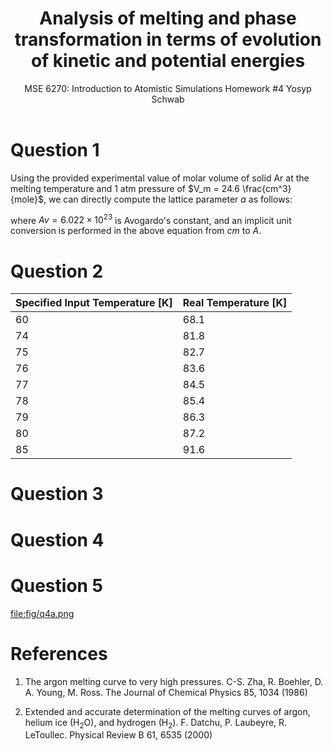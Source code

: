 #+LaTeX_HEADER: \usepackage[parameters]{listings}
#+LaTeX_HEADER: \usepackage{listings}
#+LaTeX_HEADER: \usepackage[english]{babel}
#+LaTeX_HEADER: \usepackage{color} 
#+LaTeX_HEADER: \usepackage[section]{placeins} 
#+LaTeX_HEADER: \definecolor{mygreen}{RGB}{28,172,0} 
#+LaTeX_HEADER: \definecolor{mylilas}{RGB}{170,55,241}
#+LaTeX_CLASS_OPTIONS: [listings, listings-bw, listings-color, listings-sv]
#+LATEX_HEADER: \usepackage[margin=1.25in]{geometry}
#+OPTIONS: toc:1

#+TITLE: Analysis of melting and phase transformation in terms of evolution of kinetic and potential energies
#+AUTHOR: MSE 6270: Introduction to Atomistic Simulations @@latex:\\@@ Homework #4 @@latex:\\\\@@Yosyp Schwab
#+EMAIL: ys4ea@virginia.edu

* Question 1
Using the provided experimental value of molar volume of solid Ar at
the melting temperature and 1 atm pressure of $V_m = 24.6 \frac{cm^3}{mole}$,
we can directly compute the lattice parameter $a$ as follows:
\begin{equation}
a = \sqrt[3]{4 \frac{V_m}{Av}} = 5.467 A
\end{equation}
where $Av = 6.022\times 10^{23}$ is Avogardo's constant, and an
implicit unit conversion is performed in the above equation from $cm$
to $A$. 

* Question 2

| Specified Input Temperature [K] | Real Temperature [K] |
|---------------------------------+----------------------|
|                              60 |                 68.1 |
|                              74 |                 81.8 |
|                              75 |                 82.7 |
|                              76 |                 83.6 |
|                              77 |                 84.5 |
|                              78 |                 85.4 |
|                              79 |                 86.3 |
|                              80 |                 87.2 |
|                              85 |                 91.6 |


* Question 3

* Question 4

* Question 5


#+CAPTION: Plot of potential energy and its negative gradient (force) versus interatomic distance. The equilibrium interatomic distance is labeled.
#+NAME: fig:q4a
file:fig/q4a.png

* References
1. The argon melting curve to very high pressures. C-S. Zha, R. Boehler, D. A. Young, M. Ross. The Journal of Chemical Physics 85, 1034 (1986)

2. Extended and accurate determination of the melting curves of argon, helium ice (H_{2}O), and hydrogen (H_2). F. Datchu, P. Laubeyre, R. LeToullec. Physical Review B 61, 6535 (2000)

